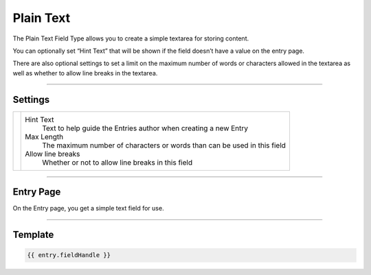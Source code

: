 Plain Text
==========

The Plain Text Field Type allows you to create a simple textarea for storing content.

You can optionally set “Hint Text” that will be shown if the field doesn’t have a value on the entry page.

There are also optional settings to set a limit on the maximum number of words or characters allowed in the textarea as well as whether to allow line breaks in the textarea.

--------

Settings
--------

.. |settings| image:: ../../../_static/images/diving-in/fields/plaintext-settings.png
   :alt: Plain Text Settings
   :scale: 100%
   :width: 350px

+------------+------------------------------------------------------------------------------------------------------+
| |settings| | Hint Text                                                                                            |
|            |    Text to help guide the Entries author when creating a new Entry                                   |
|            |                                                                                                      |
|            | Max Length                                                                                           |
|            |    The maximum number of characters or words than can be used in this field                          |
|            |                                                                                                      |
|            | Allow line breaks                                                                                    |
|            |    Whether or not to allow line breaks in this field                                                 |
+------------+------------------------------------------------------------------------------------------------------+

--------

Entry Page
----------

On the Entry page, you get a simple text field for use.

.. image:: ../../../_static/images/diving-in/fields/plaintext-entry.png
   :alt: Plain Text Entry
   :scale: 100%
   :width: 50%

--------

Template
--------

.. code-block:: html

    {{ entry.fieldHandle }}